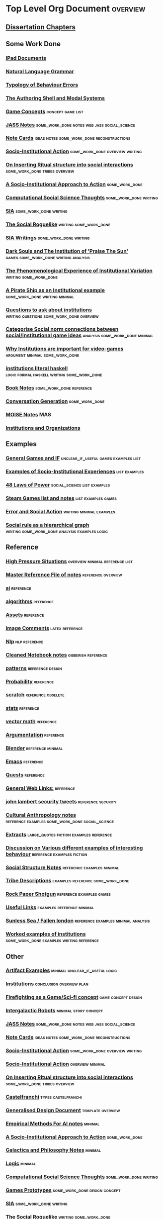 * Top Level Org Document                                                        :overview:
** [[file:orgfiles/Chapters.org::*Dissertation%20Chapters][Dissertation Chapters]]
** Some Work Done
*** [[file:ipad_summary.org::*IPad%20Documents][IPad Documents]]
*** [[file:orgfiles/naturalLanguageGrammar.org::*Natural%20Language%20Grammar][Natural Language Grammar]]
*** [[file:orgfiles/behaviourErrors.org::*Typology%20of%20Behaviour%20Errors][Typology of Behaviour Errors]]
*** [[file:orgfiles/shellAndModalSystems.org::*The%20Authoring%20Shell%20and%20Modal%20Systems][The Authoring Shell and Modal Systems]]
*** [[file:orgfiles/game_concepts.org::*Game%20Concepts][Game Concepts]]                                                               :concept:game:list:
*** [[file:orgfiles/jass_notes.org::*JASS%20Notes][JASS Notes]]                                                                  :some_work_done:notes:web:jass:social_science:
*** [[file:orgfiles/notecards.org::*Note%20Cards][Note Cards]]                                                                  :ideas:notes:some_work_done:reconstructions:
*** [[file:orgfiles/anotherAttempt.org::*Socio-Institutional%20Action][Socio-Institutional Action]]                                                  :some_work_done:overview:writing:
*** [[file:orgfiles/argumentOverview.org::*On%20Inserting%20Ritual%20structure%20into%20social%20interactions][On Inserting Ritual structure into  social interactions]]                     :some_work_done:tribes:overview:
*** [[file:orgfiles/evansNotes.org::*A%20Socio-Institutional%20Approach%20to%20Action][A Socio-Institutional Approach to Action]]                                    :some_work_done:
*** [[file:orgfiles/compSocScience.org::*Computational%20Social%20Science%20Thoughts][Computational Social Science Thoughts]]                                       :some_work_done:writing:
*** [[file:orgfiles/sia.org::*SIA][SIA]]                                                                         :some_work_done:writing:
*** [[file:orgfiles/socialRoguelike.org::*The%20Social%20Roguelike][The Social Roguelike]]                                                        :writing:some_work_done:
*** [[file:orgfiles/siaWritings.org::*SIA%20Writings][SIA Writings]]                                                                :some_work_done:writing:
*** [[file:orgfiles/darkSoulsAsInstitution.org::*Dark%20Souls%20and%20The%20Institution%20of%20'Praise%20The%20Sun'][Dark Souls and The Institution of 'Praise The Sun']]                          :games:some_work_done:writing:analysis:
*** [[file:orgfiles/phenomenologyOfInstitutions.org::*The%20Phenomenological%20Experience%20of%20Institutional%20Variation][The Phenomenological Experience of Institutional Variation]]                  :writing:some_work_done:
*** [[file:orgfiles/pirateShip.org::*A%20Pirate%20Ship%20as%20an%20Institutional%20example][A Pirate Ship as an Institutional example]]                                   :some_work_done:writing:minimal:
*** [[file:orgfiles/questions.org::*Questions%20to%20ask%20about%20institutions][Questions to ask about institutions]]                                         :writing:questions:some_work_done:overview:
*** [[file:orgfiles/threeIdeas.org::*Categorise%20Social%20norm%20connections%20between%20social/institutional%20game%20ideas][Categorise Social norm connections between social/institutional game ideas]]  :analysis:some_work_done:minimal:
*** [[file:orgfiles/whyInstitutions.org::*Why%20Institutions%20are%20important%20for%20video-games][Why Institutions are important for video-games]]                              :argument:minimal:some_work_done:
*** [[file:haskell/institutions.lhs::Institutions.%20A%20Way%20of%20conceptualising%20social%20interactions%20and%20their%20interrelation][institutions literal haskell]]                                                :logic:formal:haskell:writing:some_work_done:
*** [[file:orgfiles/book_notes.org::*Book%20Notes][Book Notes]]                                                                  :some_work_done:reference:
*** [[file:orgfiles/conversation_generation.org::*Conversation%20Generation][Conversation Generation]]                                                     :some_work_done:
*** [[file:orgfiles/Moise.org::*MOISE%20Notes][MOISE Notes]]                                                                 :MAS:
*** [[file:orgfiles/scott_institution_notes.org::*Institutions%20and%20Organizations][Institutions and Organizations]]
** Examples
*** [[file:orgfiles/General_Games.org::*General%20Games%20and%20IF][General Games and IF]]                                                        :unclear_if_useful:games:examples:list:
*** [[file:orgfiles/examples.org::*Examples%20of%20Socio-Institutional%20Experiences][Examples of Socio-Institutional Experiences]]                                 :list:examples:
*** [[file:orgfiles/48laws.org::*48%20Laws%20of%20Power][48 Laws of Power]]                                                            :social_science:list:examples:
*** [[file:orgfiles/steamGames.org::*Steam%20Games%20list%20and%20notes][Steam Games list and notes]]                                                  :list:examples:games:
*** [[file:orgfiles/errorAndSocialAction.org::*Error%20and%20Social%20Action][Error and Social Action]]                                                     :writing:minimal:examples:
*** [[file:orgfiles/sweepLineSocialAlg.org::*Social%20rule%20as%20a%20hierarchical%20graph][Social rule as a hierarchical graph]]                                         :writing:some_work_done:analysis:examples:logic:
** Reference
*** [[file:orgfiles/highPressureSituations.org::*High%20Pressure%20Situations][High Pressure Situations]]                                                    :overview:minimal:reference:list:
*** [[file:orgfiles/master.org::*Master%20Reference%20File%20of%20notes][Master Reference File of notes]]                                              :reference:overview:
*** [[file:orgfiles/ai.org][ai]]                                                                          :reference:
*** [[file:orgfiles/algorithms.org][algorithms]]                                                                  :reference:
*** [[file:orgfiles/assets.org::*Assets][Assets]]                                                                      :reference:
*** [[file:orgfiles/imageComments.org::*Image%20Comments][Image Comments]]                                                              :latex:reference:
*** [[file:orgfiles/nlp.org::*%20Natural%20Language%20Processing:][Nlp]]                                                                         :nlp:reference:
*** [[file:orgfiles/notebook_notes.org::*Cleaned%20Notebook%20notes][Cleaned Notebook notes]]                                                      :gibberish:reference:
*** [[file:orgfiles/patterns.org][patterns]]                                                                    :reference:design:
*** [[file:orgfiles/probability.org::*Probability][Probability]]                                                                 :reference:
*** [[file:orgfiles/scratch.org][scratch]]                                                                     :reference:obselete:
*** [[file:orgfiles/stats.org][stats]]                                                                       :reference:
*** [[file:orgfiles/vectorMath.org][vector math]]                                                                 :reference:
*** [[file:orgfiles/writing.org::*Argumentation][Argumentation]]                                                               :reference:
*** [[file:orgfiles/blender.org::*Blender][Blender]]                                                                     :reference:minimal:
*** [[file:orgfiles/emacs.org::*%20Emacs][Emacs]]                                                                       :reference:
*** [[file:orgfiles/quests.org][Quests]]                                                                      :reference:
*** [[file:orgfiles/links.org][General Web Links:]]                                                          :reference:
*** [[file:orgfiles/john_Lambert_security_tweets.org][john lambert security tweets]]                                                :reference:security:
*** [[file:orgfiles/culturalAntroNotes.org::*Cultural%20Anthropology%20notes][Cultural Anthropology notes]]                                                 :reference:examples:some_work_done:social_science:
*** [[file:orgfiles/extracts.org][Extracts]]                                                                    :large_quotes:fiction:examples:reference:
*** [[file:orgfiles/extractsDiscussion.org::*Discussion%20on%20Various%20different%20examples%20of%20interesting%20behaviour][Discussion on Various different examples of interesting behaviour]]           :reference:examples:fiction:
*** [[file:orgfiles/socialStructures.org::*Social%20Structure%20Notes][Social Structure Notes]]                                                      :reference:examples:minimal:
*** [[file:orgfiles/tribeDescriptions.org::*Tribe%20Descriptions][Tribe Descriptions]]                                                          :examples:reference:some_work_done:
*** [[file:orgfiles/rpsNotes.org::*Rock%20Paper%20Shotgun][Rock Paper Shotgun]]                                                          :reference:examples:games:
*** [[file:orgfiles/usefulLinks.org::*Useful%20Links][Useful Links]]                                                                :examples:reference:minimal:
*** [[file:orgfiles/sunlessSeaNotes.org][Sunless Sea / Fallen london]]                                                 :reference:examples:minimal:analysis:
*** [[file:orgfiles/workedExamples.org::*Worked%20examples%20of%20institutions][Worked examples of institutions]]                                             :some_work_done:examples:writing:reference:

** Other
*** [[file:orgfiles/Artifact_examples.org::*Artifact%20Examples][Artifact Examples]]                                                           :minimal:unclear_if_useful:logic:
*** [[file:orgfiles/chapterPlan.org::*Institutions][Institutions]]                                                                :conclusion:overview:plan:
*** [[file:orgfiles/firefighting.org::*Firefighting%20as%20a%20Game/Sci-fi%20concept][Firefighting as a Game/Sci-fi concept]]                                       :game:concept:design:
*** [[file:orgfiles/intergalacticRobots.org::*Intergalactic%20Robots][Intergalactic Robots]]                                                        :minimal:story:concept:
*** [[file:orgfiles/jass_notes.org::*JASS%20Notes][JASS Notes]]                                                                  :some_work_done:notes:web:jass:social_science:
*** [[file:orgfiles/notecards.org::*Note%20Cards][Note Cards]]                                                                  :ideas:notes:some_work_done:reconstructions:
*** [[file:orgfiles/anotherAttempt.org::*Socio-Institutional%20Action][Socio-Institutional Action]]                                                  :some_work_done:overview:writing:
*** [[file:orgfiles/dissertationOutline.org::*Socio-Institutional%20Action][Socio-Institutional Action]]                                                  :overview:minimal:
*** [[file:orgfiles/argumentOverview.org::*On%20Inserting%20Ritual%20structure%20into%20social%20interactions][On Inserting Ritual structure into  social interactions]]                     :some_work_done:tribes:overview:
*** [[file:orgfiles/castelfranchi.org::*Castelfranchi][Castelfranchi]]                                                               :types:castelfranchi:
*** [[file:orgfiles/designDocNotes.org::*Generalised%20Design%20Document][Generalised Design Document]]                                                 :template:overview:
*** [[file:orgfiles/empiricalMethods.org::*Empirical%20Methods%20For%20AI%20notes][Empirical Methods For AI notes]]                                              :minimal:
*** [[file:orgfiles/evansNotes.org::*A%20Socio-Institutional%20Approach%20to%20Action][A Socio-Institutional Approach to Action]]                                    :some_work_done:
*** [[file:orgfiles/galacticaAndPhilosophyNotes.org::*Galactica%20and%20Philosophy%20Notes][Galactica and Philosophy Notes]]                                              :minimal:
*** [[file:orgfiles/logic.org::*Logic][Logic]]                                                                       :minimal:
*** [[file:orgfiles/compSocScience.org::*Computational%20Social%20Science%20Thoughts][Computational Social Science Thoughts]]                                       :some_work_done:writing:
*** [[file:orgfiles/gamesPrototypes.org::*Games%20Prototypes][Games Prototypes]]                                                            :some_work_done:design:concept:
*** [[file:orgfiles/sia.org::*SIA][SIA]]                                                                         :some_work_done:writing:
*** [[file:orgfiles/socialRoguelike.org::*The%20Social%20Roguelike][The Social Roguelike]]                                                        :writing:some_work_done:
*** [[file:orgfiles/siaWritings.org::*SIA%20Writings][SIA Writings]]                                                                :some_work_done:writing:
*** [[file:orgfiles/darkSoulsAsInstitution.org::*Dark%20Souls%20and%20The%20Institution%20of%20'Praise%20The%20Sun'][Dark Souls and The Institution of 'Praise The Sun']]                          :games:some_work_done:writing:analysis:
*** [[file:orgfiles/gymNotes.org::*notes1][notes1]]                                                                      :writing:gibberish:
*** [[file:orgfiles/phenomenologyOfInstitutions.org::*The%20Phenomenological%20Experience%20of%20Institutional%20Variation][The Phenomenological Experience of Institutional Variation]]                  :writing:some_work_done:
*** [[file:orgfiles/pirateShip.org::*A%20Pirate%20Ship%20as%20an%20Institutional%20example][A Pirate Ship as an Institutional example]]                                   :some_work_done:writing:minimal:
*** [[file:orgfiles/procSocietyExamples.org::*Procedural%20Society%20Examples][Procedural Society Examples]]                                                 :writing:some_work_done:concept:design:
*** [[file:orgfiles/questions.org::*Questions%20to%20ask%20about%20institutions][Questions to ask about institutions]]                                         :writing:questions:some_work_done:overview:
*** [[file:orgfiles/scifiHorror.org::*A%20war%20beyond%20belief][A war beyond belief]]                                                         :writing:concept:fiction:
*** [[file:orgfiles/threeIdeas.org::*Categorise%20Social%20norm%20connections%20between%20social/institutional%20game%20ideas][Categorise Social norm connections between social/institutional game ideas]]  :analysis:some_work_done:minimal:
*** [[file:orgfiles/whyInstitutions.org::*Why%20Institutions%20are%20important%20for%20video-games][Why Institutions are important for video-games]]                              :argument:minimal:some_work_done:
*** [[file:orgfiles/machine_learning.org::*Machine%20Learning%20Notes][Machine Learning Notes]]                                                      :machine_learning:
** TODO
   Datasets
** TODO Unit Testing of writing?
   If i annotate sections with meta-data, I could write a unit testing framework for documents
   that looks for particular regexs, tags, sequences, headings etc.

   Such as (using chai like notation):
   document.should.have.a.section('background')
   document.should.mention('fligstein')
   document.section('background').should.mention('bourdieu')
   document.should.have.a.greaterthan.length('10 pages');
   
   document.section('introduction').should.precede.section('background')
   document.section('introduction').should.mention('research questions')
   document.section('introduction').should.have.subsections(3)
** TODO Layered Architecture
   <2017-03-29 Wed>
   CiF has layers but not constitutive rules
   Versu has constitutive rules, fsms, but only one layer

   There are different combinations of:
   constitutive rules,
   aggregations
   scaling,
   selection

   That can be applied in different layers. What would the architecture be for that?
